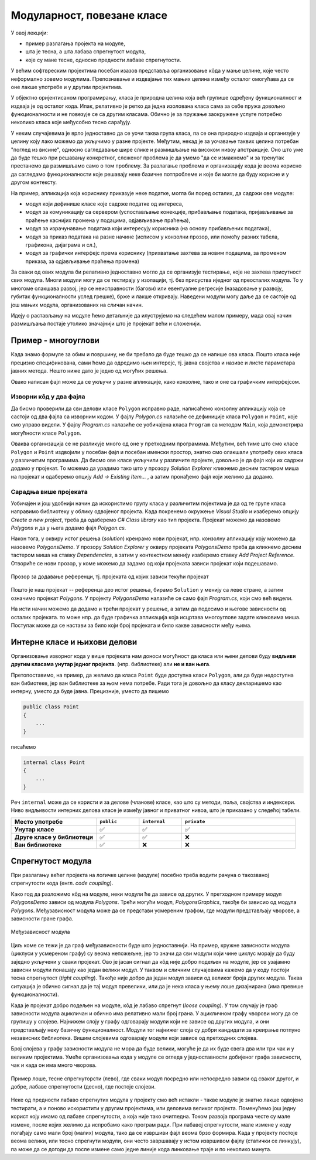 Модуларност, повезане класе
===========================

У овој лекцији:

- пример разлагања пројекта на модуле,
- шта је тесна, а шта лабава спрегнутост модула,
- које су мане тесне, односно предности лабаве спрегнутости.


У већим софтвреским пројектима посебан изазов представља организовање кôда у мање целине, 
које често неформално зовемо модулима. Препознавање и издвајање тих мањих целина између 
осталог омогућава да се оне лакше употребе и у другим пројектима.

У објектно оријентисаном програмирању, класа је природна целина која већ групише одређену 
функционалност и издваја је од осталог кода. Ипак, релативно је ретко да једна изолована 
класа сама за себе пружа довољно функционалности и не повезује се са другим класама. Обично 
је за пружање заокружене услуге потребно неколико класа које међусобно тесно сарађују.

У неким случајевима је врло једноставно да се уочи таква група класа, па се она природно 
издваја и организује у целину коју лако можемо да укључимо у разне пројекте. Међутим, некад 
је за уочавање таквих целина потребан "поглед из висине", односно сагледавање шире слике и 
размишљање на високом нивоу апстракције. Оно што уме да буде тешко при решавању конкретног, 
сложеног проблема је да умемо "да се измакнемо" и за тренутак престанемо да размишљамо само 
о том проблему. За разлагање проблема и организацију кода је веома корисно да сагледамо 
функционалности које решавају неке базичне потпроблеме и које би могле да буду корисне и у 
другом контексту.

На пример, апликација која кориснику приказује неке податке, могла би поред осталих, да 
садржи ове модуле:

- модул који дефинише класе које садрже податке од интереса,
- модул за комуникацију са сервером (успостављање конекције, прибављање података, пријављивање 
  за праћење каснијих промена у подацима, одјављивање праћења),
- модул за израчунавање података који интересују корисника (на основу прибављених података),
- модул за приказ података на разне начине (исписом у конзолни прозор, или помоћу разних 
  табела, графикона, дијаграма и сл.),
- модул за графички интерфејс према кориснику (прихватање захтева за новим подацима, за променом 
  приказа, за одјављивање праћења промена)

За сваки од ових модула би релативно једноставно могло да се организује тестирање, које не захтева 
присутност свих модула. Многи модули могу да се тестирају у изолацији, тј. без присуства иједног 
од преосталих модула. То у многоме олакшава развој, јер се неисправности (багови) или евентуалне 
регресије (назадовање у развоју, губитак функционалности услед грешке), брже и лакше откривају. 
Наведени модули могу даље да се састоје од још мањих модула, организованих на сличан начин.

Идеју о растављању на модуле ћемо детаљније да илуструјемо на следећем малом примеру, мада овај 
начин размишљања постаје утолико значајнији што је пројекат већи и сложенији.

Пример - многоуглови
--------------------

.. questionnote::

    Написати класу која представља многоугао у равни. Класа треба да омогући формирање многоугла, 
    додавање темена, уклањање последњег додатог темена, израчунавање обима и површине. 
    Поред ове финкционалности, класа треба да може да врати број темена многоугла, односно 
    координате траженог темена.

    За израчунавање обима и површине могу да се користе следеће формуле, у којима се подразумева 
    да се индекси узимају по модулу :math:`n`:
    
    .. math::

        O = \sum_{i=1}^{n} \sqrt{(x_{i}-x_{i-1})^2 + (y_i-y_{i-1})^2}.

        P = \frac{1}{2} \left |\sum_{i=1}^{n} {x_{i} \cdot (y_{i-1} - y_{i+1})} \right |

    Демонстрирати у програму употребу написане класе.

Када знамо формуле за обим и површину, не би требало да буде тешко да се напише ова класа. 
Пошто класа није прецизно спецификована, сами ћемо да одредимо њен интерејс, тј. јавна 
својства и називе и листе параметара јавних метода. Нешто ниже дато је једно од могућих 
решења.

.. activecode:: polygons_lib
    :passivecode: true
    :includesrc: src/Mnogouglovi/Polygons/Polygon.cs

Овако написан фајл може да се укључи у разне апликације, како конзолне, тако и оне са 
графичким интерфејсом. 

Изворни кôд у два фајла
'''''''''''''''''''''''

Да бисмо проверили да сви делови класе ``Polygon`` исправно раде, написаћемо конзолну 
апликацију која се састоји од два фајла са изворним кодом. У фајлу *Polygon.cs* налазиће 
се дефиниције класа ``Polygon`` и ``Point``, које смо управо видели. У фајлу *Program.cs* 
налазиће се уобичајена класа ``Program`` са методом ``Main``, која демонстрира могућности 
класе ``Polygon``.
     
.. activecode:: polygons_demo_console
    :passivecode: true
    :includesrc: src/Mnogouglovi/PolygonsDemo/Program.cs

Оваква организација се не разликује много од оне у претходним програмима. Међутим, већ тиме 
што смо класе ``Polygon`` и ``Point`` издвојили у посебан фајл и посебан именски простор, 
знатно смо олакшали употребу ових класа у различитим програмима. Да бисмо ове класе укључили 
у различите пројекте, довољно је да фајл који их садржи додамо у пројекат. То можемо да урадимо 
тако што у прозору *Solution Explorer* кликнемо десним тастером миша на пројекат и одаберемо 
опцију *Add → Existing Item...* , а затим пронађемо фајл који желимо да додамо.

Сарадња више пројеката
''''''''''''''''''''''

Уобичајен и још удобнији начин да искористимо групу класа у различитим појектима је да 
од те групе класа направимо библиотеку у облику одвојеног пројекта. Када покренемо 
окружење *Visual Studio* и изаберемо опцију *Create a new project*, треба да одаберемо 
*C# Class library* као тип пројекта. Пројекат можемо да назовемо *Polygons* и да у њега 
додамо фајл *Polygon.cs*.

Након тога, у оквиру истог решења (*solution*) креирамо нови пројекат, нпр. конзолну 
апликацију коју можемо да назовемо *PolygonsDemo*. У прозору *Solution Explorer* у оквиру 
пројеката *PolygonsDemo* треба да кликнемо десним тастером миша на ставку *Dependencies*,  
а затим у контекстном менију изаберемо ставку *Add Project Reference*. Отвориће се нови 
прозор, у коме можемо да задамо од који пројеката зависи пројекат који подешавамо.

.. figure:: ../../_images/dodavanje_reference.png
    :align: center   

    Прозор за додавање референци, тј. пројеката од којих зависи текући пројекат

Пошто је наш пројекат -- референца део истог решења, бирамо ``Solution`` у менију са леве 
стране, а затим означимо пројекат *Polygons*. У пројекту *PolygonsDemo* налазиће се само 
фајл *Program.cs*, који смо већ видели.

На исти начин можемо да додамо и трећи пројекат у решење, а затим да подесимо и његове 
зависности од осталих пројеката. то може нпр. да буде графичка апликација која исцртава 
многоуглове задате кликовима миша. Поступак може да се настави за било који број 
пројеката и било какве зависности међу њима. 

.. learnmorenote::

    **Употреба библиотеке и без изворног кода**
    
    Смештање модула у засебну библиотеку нам омогућава да неком дамо нашу библиотеку на употребу, 
    а да му при томе не дамо изворни кôд. Уместо изворног кода, можемо да поделимо само извршиви 
    фајл који садржи машински кôд наше библиотеке. Такав фајл има екстензију *.dll*, скраћено од 
    *Dynamic link library* (библиотека која се са апликацијом повезује динамички, тј. у току 
    извршавања апликације). У овом курсу се нећемо бавити таквим начином дељења библиотеке. 

Интерне класе и њихови делови
-----------------------------

Организовање изворног кода у више пројеката нам доноси могућност да класа или њени делови буду 
**видљиви другим класама унутар једног пројекта**. (нпр. библиотеке) али **не и ван њега**. 
    
Претопоставимо, на пример, да желимо да класа ``Point`` буде доступна класи ``Polygon``, али 
да буде недоступна ван бибиотеке, јер ван библиотеке за њом нема потребе. Ради тога је довољно 
да класу декларишемо као интерну, уместо да буде јавна. Прецизније, уместо да пишемо 

.. code-block:: csharp

    public class Point
    {
        ...
    }

писаћемо 

.. code-block:: csharp

    internal class Point
    {
        ...
    }

Реч ``internal`` може да се користи и за делове (чланове) класе, као што су методи, поља, својства 
и индексери. Ниво видљивости интерних делова класе је између јавног и приватног нивоа, што је 
приказано у следећој табели.

.. csv-table:: 
    :header: **Место употребе**, ``public``, ``internal``, ``private``
    :widths: 30, 15, 15, 40
    :align: left

    **Унутар класе**,               ✅, ✅, ✅
    **Друге класе у библиотеци**,   ✅️, ✅, ❌
    **Ван библиотеке**,             ✅️, ❌, ❌

.. infonote::

    Класе и њихови делови који су декларисани као ``internal`` **нису део интерфејса модула** 
    као целине (интерфејс модула чине само његови јавни делови). Према томе, употребом речи 
    ``internal`` у декларацијама класа и њихових делова, постижемо две ствари:

    - прецизније одређујемо ко може да користи класу а ко не, 
    - олакшавамо читање модула његовим корисницима, јер њих пре свега интересује интерфејс, односно 
      јавни део модула (интерне делове могу да прескоче, или погледају са мање пажње).

.. comment

    - појам *assembly* (.dll или .exe) превести као склоп?


Спрегнутост модула
------------------

При разлагању већег пројекта на логичке целине (модуле) посебно треба водити рачуна о такозваној 
спрегнутости кода (енгл. *code coupling*). 

Како год да разложимо кôд на модуле, неки модули ће да зависе од других. У претходном примеру 
модул *PolygonsDemo* зависи од модула *Polygons*. Трећи могући модул, *PolygonsGraphics*, 
такође би зависио од модула *Polygons*. Међузависност модула може да се представи усмереним 
графом, где модули представљају чворове, а зависности гране графа. 

.. figure:: ../../_images/spregnutost_poligoni.png
    :align: center   
    
    Међузависност модула

Циљ коме се тежи је да граф међузависности буде што једноставнији. На пример, кружне зависности 
модула (циклуси у усмереном графу) су веома непожељне, јер то значи да сви модули који чине циклус 
морају да буду заједно укључени у сваки пројекат. Ово је јасан сигнал да кôд није добро подељен 
на модуле, јер се узајамно зависни модули понашају као један велики модул. У таквом и сличним 
случајевима кажемо да у коду постоји тесна спрегнутост (*tight coupling*). Такође није добро да 
један модул зависи од великог броја других модула. Таква ситуација је обично сигнал да је тај 
модул превелики, или да је нека класа у њему лоше дизајнирана (има превише функционалности).

Када је пројекат добро подељен на модуле, кôд је лабаво спрегнут (*loose coupling*). У том случају 
је граф зависности модула ацикличан и обично има релативно мали број грана. У ацикличном графу 
чворови могу да се групишу у слојеве. Најнижем слоју у графу одговарају модули који не зависе од 
других модула, и они представљају неку базичну функционалност. Модули тог најнижег слоја су добри 
кандидати за креирање потпуно независних библиотека. Вишим слојевима одговарају модули који зависе 
од претходних слојева. 

Број слојева у графу зависности модула не мора да буде велики, могуће је да их буде свега два 
или три чак и у великим пројектима. Умеће организовања кода у модуле се огледа у једноставности 
добијеног графа зависности, чак и када он има много чворова.


.. figure:: ../../_images/spregnutost.png
    :width: 600px
    :align: center   
    
    Пример лоше, тесне спрегнуторсти (лево), где сваки модул посредно или непосредно зависи од 
    сваког другог, и добре, лабаве спрегнутости (десно), где постоје слојеви.

Неке од предности лабаво спрегнутих модула у пројекту смо већ истакли - такве модуле је знатно 
лакше одвојено тестирати, а и поново искористити у другим пројектима, или деловима великог 
пројекта. Поменућемо још једну корист коју имамо од лабаве спрегнутости, а која није тако 
очигледна. Током развоја програма честе су мале измене, после којих желимо да испробамо како 
програм ради. При лабавој спрегнутости, мале измене у коду погађају само мали број (малих) 
модула, тако да се извршиви фајл веома брзо формира. Када у пројекту постоје веома велики, или 
тесно спрегнути модули, они често завршавају у истом извршивом фајлу (статички се линкују), па 
може да се догоди да после измене само једне линије кода линковање траје и по неколико минута.
